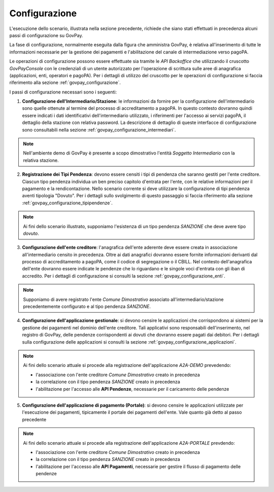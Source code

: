 .. _govpay_scenari_dovuto1_configurazione:

Configurazione
--------------

L'esecuzione dello scenario, illustrata nella sezione precedente, richiede che siano stati effettuati in precedenza alcuni passi di configurazione su GovPay.

La fase di configurazione, normalmente eseguita dalla figura che amministra GovPay, è relativa all'inserimento di tutte le informazioni necessarie per la gestione dei pagamenti e l'abilitazione del canale di intermediazione verso pagoPA.

Le operazioni di configurazione possono essere effettuate sia tramite le *API Backoffice* che utilizzando il cruscotto *GovPayConsole* con le credenziali di un utente autorizzato per l'operazione di scrittura sulle aree di anagrafica (applicazioni, enti, operatori e pagoPA). Per i dettagli di utilizzo del cruscotto per le operazioni di configurazione si faccia riferimento alla sezione :ref:`govpay_configurazione`.

I passi di configurazione necessari sono i seguenti:

1. **Configurazione dell'Intermediario/Stazione**: le informazioni da fornire per la configurazione dell'intermediario sono quelle ottenute al termine del processo di accreditamento a pagoPA. In questo contesto dovranno quindi essere indicati i dati identificativi dell'intermediario utilizzato, i riferimenti per l'accesso ai servizi pagoPA, il dettaglio della stazione con relativa password. La descrizione di dettaglio di queste interfacce di configurazione sono consultabili nella sezione :ref:`govpay_configurazione_intermediari`.

.. note::
    Nell'ambiente demo di GovPay è presente a scopo dimostrativo l'entità *Soggetto Intermediario* con la relativa stazione.


2. **Registrazione dei Tipi Pendenza**: devono essere censiti i tipi di pendenza che saranno gestiti per l'ente creditore. Ciascun tipo pendenza individua un ben preciso capitolo d'entrata per l'ente, con le relative informazioni per il pagamento e la rendicontazione. Nello scenario corrente si deve utilizzare la configurazione di tipi pendenza aventi tipologia "Dovuto". Per i dettagli sullo svolgimento di questo passaggio si faccia riferimento alla sezione :ref:`govpay_configurazione_tipipendenze`.

.. note::
    Ai fini dello scenario illustrato, supponiamo l'esistenza di un tipo pendenza *SANZIONE* che deve avere tipo *dovuto*.

3. **Configurazione dell'ente creditore**: l'anagrafica dell'ente aderente deve essere creata in associazione all'intermediario censito in precedenza. Oltre ai dati anagrafici dovranno essere fornite informazioni derivanti dal processo di accreditamento a pagoPA, come il codice di segregazione o il CBILL. Nel contesto dell'anagrafica dell'ente dovranno essere indicate le pendenze che lo riguardano e le singole voci d'entrata con gli iban di accredito. Per i dettagli di configurazione si consulti la sezione :ref:`govpay_configurazione_enti`.

.. note::
    Supponiamo di avere registrato l'ente *Comune Dimostrativo* associato all'intermediario/stazione precedentemente configurato e al tipo pendenza *SANZIONE*.

4. **Configurazione dell'applicazione gestionale**: si devono censire le applicazioni che corrispondono ai sistemi per la gestione dei pagamenti nel dominio dell'ente creditore. Tali applicativi sono responsabili dell'inserimento, nel registro di GovPay, delle pendenze corrispondenti ai dovuti che dovranno essere pagati dai debitori. Per i dettagli sulla configurazione delle applicazioni si consulti la sezione :ref:`govpay_configurazione_applicazioni`.

.. note::
    Ai fini dello scenario attuale si procede alla registrazione dell'applicazione *A2A-DEMO* prevedendo:

    - l'associazione con l'ente creditore *Comune Dimostrativo* creato in precedenza

    - la correlazione con il tipo pendenza *SANZIONE* creato in precedenza

    - l'abilitazione per l'accesso alle **API Pendenze**, necessarie per il caricamento delle pendenze


5. **Configurazione dell'applicazione di pagamento (Portale)**: si devono censire le applicazioni utilizzate per l'esecuzione dei pagamenti, tipicamente il portale dei pagamenti dell'ente. Vale quanto già detto al passo precedente

.. note::
    Ai fini dello scenario attuale si procede alla registrazione dell'applicazione *A2A-PORTALE* prevdendo:

    - l'associazione con l'ente creditore *Comune Dimostrativo* creato in precedenza

    - la correlazione con il tipo pendenza *SANZIONE* creato in precedenza

    - l'abilitazione per l'accesso alle **API Pagamenti**, necessarie per gestire il flusso di pagamento delle pendenze
